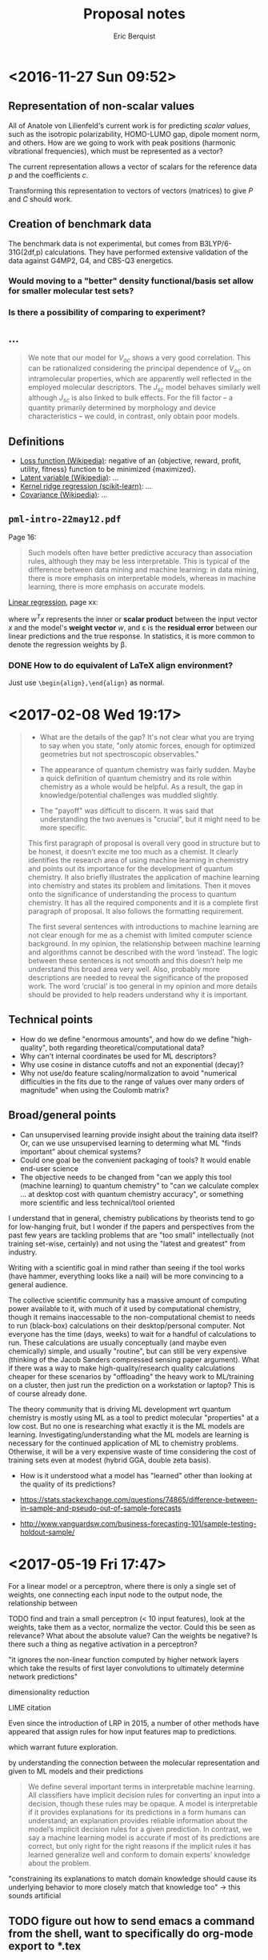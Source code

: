 #+title: Proposal notes
#+author: Eric Berquist
#+email: erb74@pitt.edu
#+latex_header: \usepackage[margin=1in]{geometry}

* <2016-11-27 Sun 09:52>

** Representation of non-scalar values

All of Anatole von Lilienfeld's current work is for predicting /scalar values/, such as the isotropic polarizability, HOMO-LUMO gap, dipole moment norm, and others. How are we going to work with peak positions (harmonic vibrational frequencies), which must be represented as a vector?

The current representation allows a vector of scalars for the reference data \(p\) and the coefficients \(c\).

Transforming this representation to vectors of vectors (matrices) to give \(P\) and \(C\) should work.

** Creation of benchmark data

The benchmark data is not experimental, but comes from B3LYP/6-31G(2df,p) calculations. They have performed extensive validation of the data against G4MP2, G4, and CBS-Q3 energetics.

*** Would moving to a "better" density functional/basis set allow for smaller molecular test sets?

*** Is there a possibility of comparing to experiment?

** ...

#+BEGIN_QUOTE
We note that our model for \(V_{oc}\) shows a very good correlation. This can be rationalized considering the principal dependence of \(V_{oc}\) on intramolecular properties, which are apparently well reflected in the employed molecular descriptors. The \(J_{sc}\) model behaves similarly well although \(J_{sc}\) is also linked to bulk effects. For the fill factor -- a quantity primarily determined by morphology and device characteristics -- we could, in contrast, only obtain poor models.
#+END_QUOTE

** Definitions

- [[https://en.wikipedia.org/wiki/Loss_function][Loss function (Wikipedia)]]: negative of an {objective, reward, profit, utility, fitness} function to be minimized {maximized}.
- [[https://en.wikipedia.org/wiki/Latent_variable][Latent variable (Wikipedia)]]: ...
- [[http://scikit-learn.org/stable/modules/kernel_ridge.html][Kernel ridge regression (scikit-learn)]]: ...
- [[https://en.wikipedia.org/wiki/Covariance][Covariance (Wikipedia)]]: ...


** =pml-intro-22may12.pdf=

Page 16:

#+BEGIN_QUOTE
Such models often have better predictive accuracy than association rules, although they may be less interpretable. This is typical of the difference between data mining and machine learning: in data mining, there is more emphasis on interpretable models, whereas in machine learning, there is more emphasis on accurate models.
#+END_QUOTE

[[https://en.wikipedia.org/wiki/Linear_regression][Linear regression]], page xx:

\begin{align}
y(x) &= w^{T}x + \varepsilon = \sum_{j=1}^{D} w_{j}x_{j} + \varepsilon \\
y(x) &= mx + b
\end{align}

where \(w^{T}x\) represents the inner or *scalar product* between the input vector \(x\) and the model's *weight vector* \(w\), and \varepsilon is the *residual error* between our linear predictions and the true response. In statistics, it is more common to denote the regression weights by \beta.

*** DONE How to do equivalent of LaTeX align environment?
    CLOSED: [2017-02-08 Wed 21:55]

Just use =\begin{align},\end{align}= as normal.

* <2017-02-08 Wed 19:17>

#+begin_quote
- What are the details of the gap? It's not clear what you are trying to say when you state, "only atomic forces, enough for optimized geometries but not spectroscopic observables."

- The appearance of quantum chemistry was fairly sudden. Maybe a quick definition of quantum chemistry and its role within chemistry as a whole would be helpful. As a result, the gap in knowledge/potential challenges was muddled slightly.

- The "payoff" was difficult to discern. It was said that understanding the two avenues is "crucial", but it might need to be more specific.

This first paragraph of proposal is overall very good in structure but to be honest, it doesn’t excite me too much as a chemist. It clearly identifies the research area of using machine learning in chemistry and points out its importance for the development of quantum chemistry. It also briefly illustrates the application of machine learning into chemistry and states its problem and limitations. Then it moves onto the significance of understanding the process to quantum chemistry. It has all the required components and it is a complete first paragraph of proposal. It also follows the formatting requirement.

The first several sentences with introductions to machine learning are not clear enough for me as a chemist with limited computer science background. In my opinion, the relationship between machine learning and algorithms cannot be described with the word ‘instead’. The logic between these sentences is not smooth and this doesn’t help me understand this broad area very well. Also, probably more descriptions are needed to reveal the significance of the proposed work. The word ‘crucial’ is too general in my opinion and more details should be provided to help readers understand why it is important.
#+end_quote

** Technical points

- How do we define "enormous amounts", and how do we define "high-quality", both regarding theoretical/computational data?
- Why can't internal coordinates be used for ML descriptors?
- Why use cosine in distance cutoffs and not an exponential (decay)?
- Why not use/do feature scaling/normalization to avoid "numerical difficulties in the fits due to the range of values over many orders of magnitude" when using the Coulomb matrix?

** Broad/general points

- Can unsupervised learning provide insight about the training data itself? Or, can we use unsupervised learning to determing what ML "finds important" about chemical systems?
- Could one goal be the convenient packaging of tools? It would enable end-user science
- The objective needs to be changed from "can we apply this tool (machine learning) to quantum chemistry" to "can we calculate complex ... at desktop cost with quantum chemistry accuracy", or something more scientific and less technical/tool oriented

I understand that in general, chemistry publications by theorists tend to go for low-hanging fruit, but I wonder if the papers and perspectives from the past few years are tackling problems that are "too small" intellectually (not training set-wise, certainly) and not using the "latest and greatest" from industry.

Writing with a scientific goal in mind rather than seeing if the tool works (have hammer, everything looks like a nail) will be more convincing to a general audience.

The collective scientific community has a massive amount of computing power available to it, with much of it used by computational chemistry, though it remains inaccessable to the non-computational chemist to needs to run (black-box) calculations on their desktop/personal computer. Not everyone has the time (days, weeks) to wait for a handful of calculations to run. These calculations are usually conceptually (and maybe even chemically) simple, and usually "routine", but can still be very expensive (thinking of the Jacob Sanders compressed sensing paper argument). What if there was a way to make high-quality/research quality calculations cheaper for these scenarios by "offloading" the heavy work to ML/training on a cluster, then just run the prediction on a workstation or laptop? This is of course already done.

The theory community that is driving ML development wrt quantum chemistry is mostly using ML as a tool to predict molecular "properties" at a low cost. But no one is researching what exactly it is the ML models are learning. Investigating/understanding what the ML models are learning is necessary for the continued application of ML to chemistry problems. Otherwise, it will be a very expensive waste of time considering the cost of training sets even at modest (hybrid GGA, double zeta basis).

- How is it understood what a model has "learned" other than looking at the quality of its predictions?

- https://stats.stackexchange.com/questions/74865/difference-between-in-sample-and-pseudo-out-of-sample-forecasts
- http://www.vanguardsw.com/business-forecasting-101/sample-testing-holdout-sample/

* <2017-05-19 Fri 17:47>

For a linear model or a perceptron, where there is only a single set of weights, one connecting each input node to the output node, the relationship between

TODO find and train a small perceptron (< 10 input features), look at the weights, take them as a vector, normalize the vector. Could this be seen as relevance? What about the absolute value? Can the weights be negative? Is there such a thing as negative activation in a perceptron?

"it ignores the non-linear function computed by higher network layers which take the results of first layer convolutions to ultimately determine network predictions" \cite{Finnegan105957}

dimensionality reduction

LIME citation

Even since the introduction of LRP in 2015, a number of other methods have appeared that assign rules for how input features map to predictions.

which warrant future exploration.

by understanding the connection between the molecular representation and given to ML models and their predictions

#+BEGIN_QUOTE
We define several important terms in interpretable machine learning. All classifiers have implicit decision rules for converting an input into a decision, though these rules may be opaque. A model is interpretable if it provides explanations for its predictions in a form humans can understand; an explanation provides reliable information about the model’s implicit decision rules for a given prediction. In contrast, we say a machine learning model is accurate if most of its predictions are correct, but only right for the right reasons if the implicit rules it has learned generalize well and conform to domain experts’ knowledge about the problem.\cite{2017arXiv170303717S}
#+END_QUOTE

"constraining its explanations to match domain knowledge should cause its underlying behavior to more closely match that knowledge too" -> this sounds artificial

** TODO figure out how to send emacs a command from the shell, want to specifically do org-mode export to *.tex
